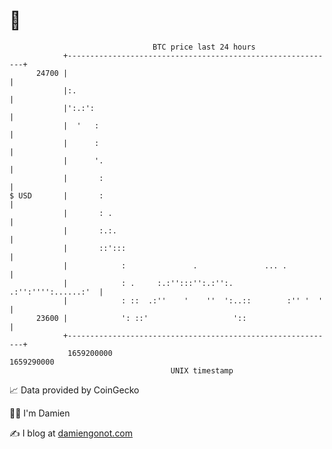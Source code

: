 * 👋

#+begin_example
                                   BTC price last 24 hours                    
               +------------------------------------------------------------+ 
         24700 |                                                            | 
               |:.                                                          | 
               |':.:':                                                      | 
               |  '   :                                                     | 
               |      :                                                     | 
               |      '.                                                    | 
               |       :                                                    | 
   $ USD       |       :                                                    | 
               |       : .                                                  | 
               |       :.:.                                                 | 
               |       ::':::                                               | 
               |            :               .               ... .           | 
               |            : .     :.:'':::'':.:'':.   .:'':'''':......:'  | 
               |            : ::  .:''    '    ''  ':..::        :'' '  '   | 
         23600 |            ': ::'                   '::                    | 
               +------------------------------------------------------------+ 
                1659200000                                        1659290000  
                                       UNIX timestamp                         
#+end_example
📈 Data provided by CoinGecko

🧑‍💻 I'm Damien

✍️ I blog at [[https://www.damiengonot.com][damiengonot.com]]
